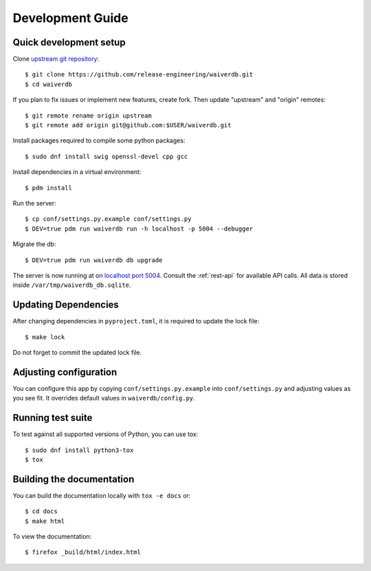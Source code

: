=================
Development Guide
=================

Quick development setup
=======================

Clone `upstream git repository <https://pagure.io/waiverdb>`__::

    $ git clone https://github.com/release-engineering/waiverdb.git
    $ cd waiverdb

If you plan to fix issues or implement new features, create fork. Then update
"upstream" and "origin" remotes::

    $ git remote rename origin upstream
    $ git remote add origin git@github.com:$USER/waiverdb.git

Install packages required to compile some python packages::

    $ sudo dnf install swig openssl-devel cpp gcc

Install dependencies in a virtual environment::

    $ pdm install

Run the server::

    $ cp conf/settings.py.example conf/settings.py
    $ DEV=true pdm run waiverdb run -h localhost -p 5004 --debugger

Migrate the db::

    $ DEV=true pdm run waiverdb db upgrade

The server is now running at on `localhost port 5004`_. Consult the
:ref:`rest-api` for available API calls. All data is stored inside
``/var/tmp/waiverdb_db.sqlite``.


Updating Dependencies
=====================

After changing dependencies in ``pyproject.toml``, it is required to update the lock file::

    $ make lock

Do not forget to commit the updated lock file.


Adjusting configuration
=======================

You can configure this app by copying ``conf/settings.py.example`` into
``conf/settings.py`` and adjusting values as you see fit. It overrides default
values in ``waiverdb/config.py``.


Running test suite
==================

To test against all supported versions of Python, you can use tox::

    $ sudo dnf install python3-tox
    $ tox

Building the documentation
==========================

You can build the documentation locally with ``tox -e docs`` or::

    $ cd docs
    $ make html

To view the documentation::

    $ firefox _build/html/index.html

.. _localhost port 5004: http://localhost:5004
